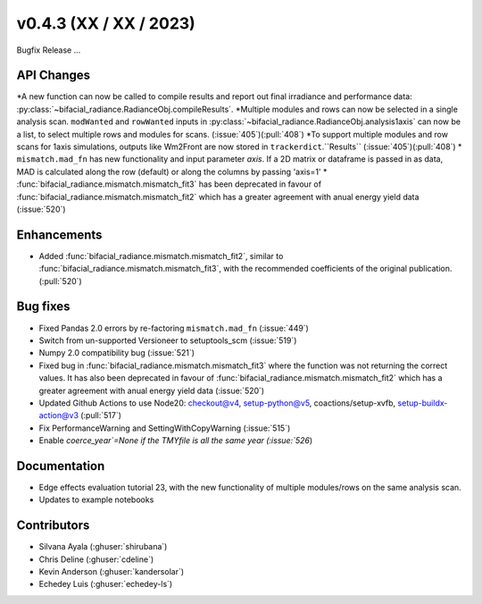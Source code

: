 .. _whatsnew_0430:

v0.4.3 (XX / XX / 2023)
------------------------
Bugfix Release  ...


API Changes
~~~~~~~~~~~~
*A new function can now be called to compile results and report out final irradiance and performance data: :py:class:`~bifacial_radiance.RadianceObj.compileResults`.
*Multiple modules and rows can now be selected in a single analysis scan. ``modWanted`` and ``rowWanted`` inputs in :py:class:`~bifacial_radiance.RadianceObj.analysis1axis` can now be a list, to select multiple rows and modules for scans. (:issue:`405`)(:pull:`408`)
*To support multiple modules and row scans for 1axis simulations, outputs like Wm2Front are now stored in ``trackerdict``.``Results``  (:issue:`405`)(:pull:`408`)
* ``mismatch.mad_fn`` has new functionality and input parameter `axis`. If a 2D matrix or dataframe is passed in as data, MAD is calculated along the row (default) or along the columns by passing 'axis=1'
* :func:`bifacial_radiance.mismatch.mismatch_fit3` has been deprecated in favour of :func:`bifacial_radiance.mismatch.mismatch_fit2` which has a greater agreement with anual energy yield data (:issue:`520`)

Enhancements
~~~~~~~~~~~~
* Added :func:`bifacial_radiance.mismatch.mismatch_fit2`, similar to :func:`bifacial_radiance.mismatch.mismatch_fit3`, with the recommended coefficients of the original publication. (:pull:`520`)

Bug fixes
~~~~~~~~~
* Fixed  Pandas 2.0 errors by re-factoring ``mismatch.mad_fn``  (:issue:`449`)
* Switch from un-supported Versioneer to setuptools_scm  (:issue:`519`)
* Numpy 2.0 compatibility bug  (:issue:`521`)
* Fixed bug in :func:`bifacial_radiance.mismatch.mismatch_fit3` where the function was not returning the correct values. It has also been deprecated in favour of :func:`bifacial_radiance.mismatch.mismatch_fit2` which has a greater agreement with anual energy yield data (:issue:`520`)
* Updated Github Actions to use Node20: checkout@v4,  setup-python@v5, coactions/setup-xvfb, setup-buildx-action@v3 (:pull:`517`)
* Fix PerformanceWarning and SettingWithCopyWarning (:issue:`515`)
* Enable `coerce_year`=None if the TMYfile is all the same year (:issue:`526`)

Documentation
~~~~~~~~~~~~~~
* Edge effects evaluation tutorial 23, with the new functionality of multiple modules/rows on the same analysis scan.
* Updates to example notebooks 

Contributors
~~~~~~~~~~~~
* Silvana Ayala (:ghuser:`shirubana`)
* Chris Deline (:ghuser:`cdeline`)
* Kevin Anderson (:ghuser:`kandersolar`)
* Echedey Luis (:ghuser:`echedey-ls`)
